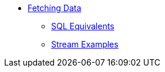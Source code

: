 * xref:fetching-data:fetching-data.adoc[Fetching Data]
** xref:sql-equivalents.adoc[SQL Equivalents]
** xref:stream-examples.adoc[Stream Examples]

